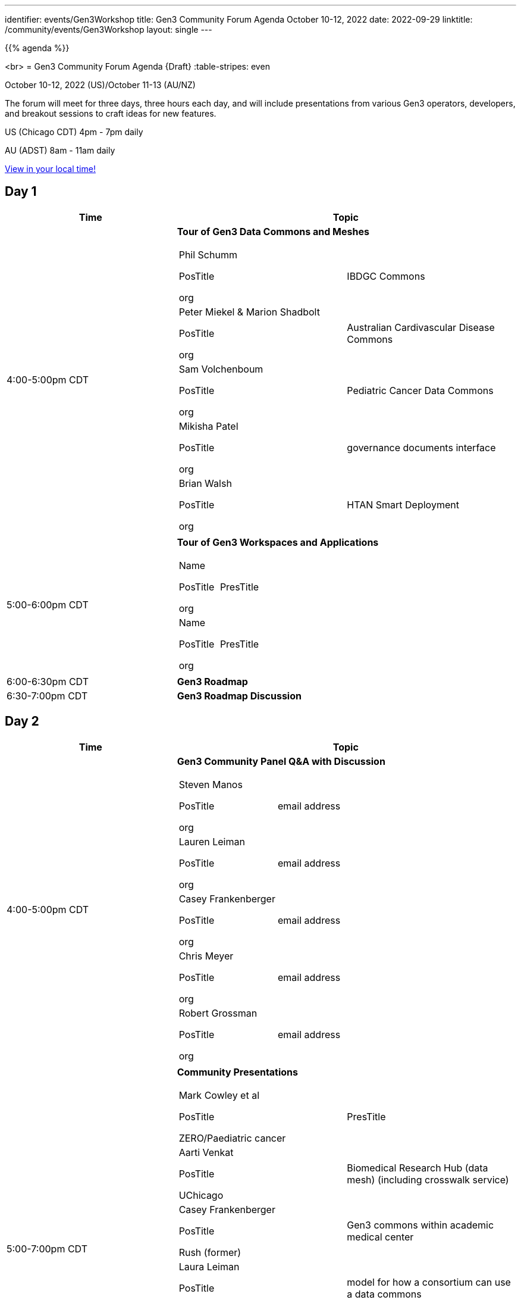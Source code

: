 ---
identifier: events/Gen3Workshop
title: Gen3 Community Forum Agenda October 10-12, 2022
date: 2022-09-29
linktitle: /community/events/Gen3Workshop
layout: single
---

{{% agenda %}}

<br>
= Gen3 Community Forum Agenda {Draft}
:table-stripes: even

October 10-12, 2022 (US)/October 11-13 (AU/NZ)

The forum will meet for three days, three hours each day, and will include presentations from various Gen3 operators, developers, and breakout sessions to craft ideas for new features.

US (Chicago CDT) 4pm - 7pm daily

AU (ADST) 8am - 11am daily

link:https://www.timeanddate.com/worldclock/fixedtime.html?msg=Gen3+Community+Forum+%28virtual%29&iso=20221010T16&p1=64&ah=3[View in your local time!]

== Day 1

[cols="1,2a", stripes=odd]
[frame=ends]
[grid=all]
|===
|Time |Topic

|4:00-5:00pm CDT | *Tour of Gen3 Data Commons and Meshes*
[frame=none]
[grid=rows]
[cols="^.^,^.^"]
!===
! Phil Schumm

PosTitle

org

!IBDGC Commons


! Peter Miekel & Marion Shadbolt

PosTitle

org

!Australian Cardivascular Disease Commons

! Sam Volchenboum

PosTitle

org

!Pediatric Cancer Data Commons

! Mikisha Patel

PosTitle

org

!governance documents interface

! Brian Walsh

PosTitle

org

!HTAN Smart Deployment

!===

|5:00-6:00pm CDT | *Tour of Gen3 Workspaces and Applications*

[frame=none]
[grid=rows]
[cols="^.^,^.^"]
!===
! Name

PosTitle

org

!PresTitle

! Name

PosTitle

org

!PresTitle

!===

|6:00-6:30pm CDT | *Gen3 Roadmap*

|6:30-7:00pm CDT | *Gen3 Roadmap Discussion*

|===

== Day 2

[cols="1,2a", stripes=odd]
[frame=ends]
[grid=all]
|===
|Time |Topic

|4:00-5:00pm CDT | *Gen3 Community Panel Q&A with Discussion*

[frame=none]
[grid=rows]
[cols="^.^,^.^"]
!===

! Steven Manos

PosTitle

org

!email address

! Lauren Leiman

PosTitle

org

!email address

! Casey Frankenberger

PosTitle

org

!email address

! Chris Meyer

PosTitle

org

!email address

! Robert Grossman

PosTitle

org

!email address


!===

|5:00-7:00pm CDT | *Community Presentations*

[frame=none]
[grid=rows]
[cols="^.^,^.^"]
!===

! Mark Cowley et al

PosTitle

ZERO/Paediatric cancer

!PresTitle

! Aarti Venkat

PosTitle

UChicago

!Biomedical Research Hub (data mesh) (including crosswalk service)

! Casey Frankenberger

PosTitle

Rush (former)

!Gen3 commons within academic medical center

! Laura Leiman

PosTitle

PloodPAC Consortium

!model for how a consortium can use a data commons

! Maryellen Giger

PosTitle

MIDRC

!PresTitle

! Michael Lukowski

PosTitle

GA4GH standards and interop

!can also discuss RDA standards

!===


|===


== Day 3

[cols="1,2a", stripes=odd]
[frame=ends]
[grid=all]
|===
|Time |Topic

|4:00-4:15pm CDT | *Introduction to Gen3 Feature Breakout* Sessions

|4:15-5:15pm CDT | *Breakout Sessions*

[frame=none]
[grid=rows]
[cols="^.^,^.^"]
!===

! Standards + integration

!Michael Lukowski

! Standing up a Gen3 instance

!Jawad

! Improving communications and processes around bug and issue tracking

!Pauline / TBC

! Joint Roadmap planning

!name

! Discovery and search - what are the best ways, what are the community needs

!name

!===

|5:15-6:00pm CDT | *Reports from Breakout Sessions*

|6:00-6:15pm CDT | *Overview of Future Community Development* Structure

|6:15-7:00pm CDT | *Discussion of Future Community Development*
|===
